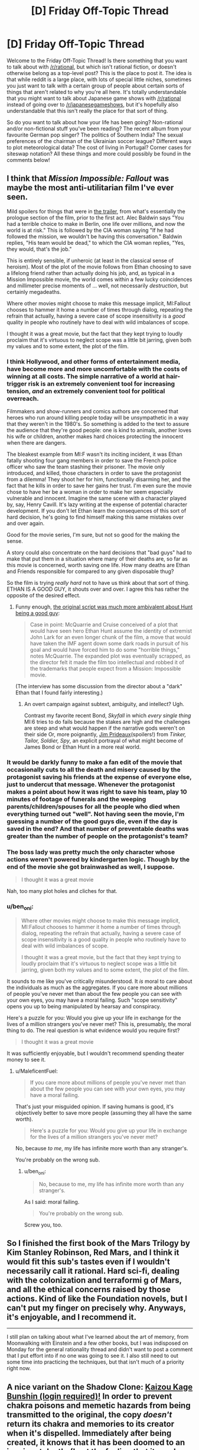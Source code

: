 #+TITLE: [D] Friday Off-Topic Thread

* [D] Friday Off-Topic Thread
:PROPERTIES:
:Author: AutoModerator
:Score: 16
:DateUnix: 1533308848.0
:DateShort: 2018-Aug-03
:END:
Welcome to the Friday Off-Topic Thread! Is there something that you want to talk about with [[/r/rational]], but which isn't rational fiction, or doesn't otherwise belong as a top-level post? This is the place to post it. The idea is that while reddit is a large place, with lots of special little niches, sometimes you just want to talk with a certain group of people about certain sorts of things that aren't related to why you're all here. It's totally understandable that you might want to talk about Japanese game shows with [[/r/rational]] instead of going over to [[/r/japanesegameshows]], but it's hopefully also understandable that this isn't really the place for that sort of thing.

So do you want to talk about how your life has been going? Non-rational and/or non-fictional stuff you've been reading? The recent album from your favourite German pop singer? The politics of Southern India? The sexual preferences of the chairman of the Ukrainian soccer league? Different ways to plot meteorological data? The cost of living in Portugal? Corner cases for siteswap notation? All these things and more could possibly be found in the comments below!


** I think that /Mission Impossible: Fallout/ was maybe the most anti-utilitarian film I've ever seen.

Mild spoilers for things that were in [[https://www.youtube.com/watch?v=wb49-oV0F78][the trailer]], from what's essentially the prologue section of the film, prior to the first act. Alec Baldwin says "You had a terrible choice to make in Berlin, one life over millions, and now the world is at risk." This is followed by the CIA woman saying "If he had followed the mission, we wouldn't be having this conversation." Baldwin replies, "His team would be dead," to which the CIA woman replies, "Yes, they would, that's the job."

This is entirely sensible, if unheroic (at least in the classical sense of heroism). Most of the plot of the movie follows from Ethan choosing to save a lifelong friend rather than actually doing his job, and, as typical in a Mission Impossible movie, the world comes within a few lucky coincidences and millimeter precise moments of ... well, not necessarily /destruction/, but certainly megadeaths.

Where other movies might choose to make this message implicit, MI:Fallout chooses to hammer it home a number of times through dialog, repeating the refrain that actually, having a severe case of scope insensitivity is a /good/ quality in people who routinely have to deal with wild imbalances of scope.

I thought it was a great movie, but the fact that they kept trying to loudly proclaim that it's virtuous to neglect scope was a little bit jarring, given both my values and to some extent, the plot of the film.
:PROPERTIES:
:Author: alexanderwales
:Score: 20
:DateUnix: 1533322709.0
:DateShort: 2018-Aug-03
:END:

*** I think Hollywood, and other forms of entertainment media, have become more and more uncomfortable with the costs of winning at all costs. The simple narrative of a world at hair-trigger risk is an extremely convenient tool for increasing tension, /and/ an extremely convenient tool for political overreach.

Filmmakers and show-runners and comics authors are concerned that heroes who run around killing people today will be unsympathetic in a way that they weren't in the 1980's. So something is added to the text to assure the audience that they're good people: one is kind to animals, another loves his wife or children, another makes hard choices protecting the innocent when there are dangers.

The bleakest example from MI:F wasn't its inciting incident, it was Ethan fatally shooting four gang members in order to save the French police officer who saw the team stashing their prisoner. The movie only introduced, and killed, those characters in order to save the protagonist from a dilemma! They shoot her for him, functionally disarming her, and the fact that he kills in order to save her gains her trust. I'm even sure the movie chose to have her be a woman in order to make her seem especially vulnerable and innocent. Imagine the same scene with a character played by, say, Henry Cavill. It's lazy writing at the expense of potential character development. If you don't let Ethan learn the consequences of this sort of hard decision, he's going to find himself making this same mistakes over and over again.

Good for the movie series, I'm sure, but not so good for the making the sense.

A story could also concentrate on the hard decisions that "bad guys" had to make that put them in a situation where many of their deaths are, so far as this movie is concerned, worth saving one life. How many deaths are Ethan and Friends responsible for compared to any given disposable thug?

So the film is trying /really hard/ not to have us think about that sort of thing. ETHAN IS A GOOD GUY, it shouts over and over. I agree this has rather the opposite of the desired effect.
:PROPERTIES:
:Author: Sparkwitch
:Score: 8
:DateUnix: 1533343667.0
:DateShort: 2018-Aug-04
:END:

**** Funny enough, [[https://www.hollywoodreporter.com/heat-vision/mission-impossible-tom-cruise-pushed-a-dark-plot-was-cut-1130744][the original script was much more ambivalent about Hunt being a good guy]]:

#+begin_quote
  Case in point: McQuarrie and Cruise conceived of a plot that would have seen hero Ethan Hunt assume the identity of extremist John Lark for an even longer chunk of the film, a move that would have taken the IMF agent down some dark roads in pursuit of his goal and would have forced him to do some "horrible things," notes McQuarrie. The expanded plot was eventually scrapped, as the director felt it made the film too intellectual and robbed it of the trademarks that people expect from a Mission: Impossible movie.
#+end_quote

(The interview has some discussion from the director about a "dark" Ethan that I found fairly interesting.)
:PROPERTIES:
:Author: alexanderwales
:Score: 7
:DateUnix: 1533344755.0
:DateShort: 2018-Aug-04
:END:

***** An overt campaign against subtext, ambiguity, and intellect? Ugh.

Contrast my favorite recent Bond, /Skyfall/ in which /every single thing/ MI:6 tries to do fails because the stakes are high and the challenges are steep and what would happen if the narrative gods weren't on their side Or, more poignantly, [[https://en.wikipedia.org/wiki/Jim_Prideaux][Jim Prideaux]](spoilers!) from /Tinker, Tailor, Soldier, Spy/, an explicit portrayal of what might become of James Bond or Ethan Hunt in a more real world.
:PROPERTIES:
:Author: Sparkwitch
:Score: 3
:DateUnix: 1533346212.0
:DateShort: 2018-Aug-04
:END:


*** It would be darkly funny to make a fan edit of the movie that occasionally cuts to all the death and misery caused by the protagonist saving his friends at the expense of everyone else, just to undercut that message. Whenever the protagonist makes a point about how it was right to save his team, play 10 minutes of footage of funerals and the weeping parents/children/spouses for all the people who died when everything turned out "well". Not having seen the movie, I'm guessing a number of the good guys die, even if the day is saved in the end? And that number of preventable deaths was greater than the number of people on the protagonist's team?
:PROPERTIES:
:Author: sicutumbo
:Score: 5
:DateUnix: 1533325575.0
:DateShort: 2018-Aug-04
:END:


*** The boss lady was pretty much the only character whose actions weren't powered by kindergarten logic. Though by the end of the movie she got brainwashed as well, I suppose.

#+begin_quote
  I thought it was a great movie
#+end_quote

Nah, too many plot holes and cliches for that.
:PROPERTIES:
:Author: OutOfNiceUsernames
:Score: 3
:DateUnix: 1533436016.0
:DateShort: 2018-Aug-05
:END:


*** u/ben_oni:
#+begin_quote
  Where other movies might choose to make this message implicit, MI:Fallout chooses to hammer it home a number of times through dialog, repeating the refrain that actually, having a severe case of scope insensitivity is a good quality in people who routinely have to deal with wild imbalances of scope.

  I thought it was a great movie, but the fact that they kept trying to loudly proclaim that it's virtuous to neglect scope was a little bit jarring, given both my values and to some extent, the plot of the film.
#+end_quote

It sounds to me like you've critically misunderstood. It /is/ moral to care about the individuals as much as the aggregates. If you care more about millions of people you've never met than about the few people you can see with your own eyes, you may have a moral failing. Such "scope sensitivity" opens you up to being manipulated by hearsay and conspiracy.

Here's a puzzle for you: Would you give up your life in exchange for the lives of a million strangers you've never met? This is, presumably, the moral thing to do. The real question is what evidence would you require first?

#+begin_quote
  I thought it was a great movie
#+end_quote

It was sufficiently enjoyable, but I wouldn't recommend spending theater money to see it.
:PROPERTIES:
:Author: ben_oni
:Score: 2
:DateUnix: 1533753875.0
:DateShort: 2018-Aug-08
:END:

**** u/MaleficentFuel:
#+begin_quote
  If you care more about millions of people you've never met than about the few people you can see with your own eyes, you may have a moral failing.
#+end_quote

That's just your misguided opinion. If saving humans is good, it's objectively better to save more people (assuming they all have the same worth).

#+begin_quote
  Here's a puzzle for you: Would you give up your life in exchange for the lives of a million strangers you've never met?
#+end_quote

No, because /to me/, my life has infinite more worth than any stranger's.

You're probably on the wrong sub.
:PROPERTIES:
:Author: MaleficentFuel
:Score: 1
:DateUnix: 1533843647.0
:DateShort: 2018-Aug-10
:END:

***** u/ben_oni:
#+begin_quote
  No, because to me, my life has infinite more worth than any stranger's.
#+end_quote

As I said: moral failing.

#+begin_quote
  You're probably on the wrong sub.
#+end_quote

Screw you, too.
:PROPERTIES:
:Author: ben_oni
:Score: 2
:DateUnix: 1534139813.0
:DateShort: 2018-Aug-13
:END:


** So I finished the first book of the Mars Trilogy by Kim Stanley Robinson, Red Mars, and I think it would fit this sub's tastes even if I wouldn't necessarily call it rational. Hard sci-fi, dealing with the colonization and terraformi g of Mars, and all the ethical concerns raised by those actions. Kind of like the Foundation novels, but I can't put my finger on precisely why. Anyways, it's enjoyable, and I recommend it.

--------------

I still plan on talking about what I've learned about the art of memory, from Moonwalking with Einstein and a few other books, but I was indisposed on Monday for the general rationality thread and didn't want to post a comment that I put effort into if no one was going to see it. I also still need to out some time into practicing the techniques, but that isn't much of a priority right now.
:PROPERTIES:
:Author: sicutumbo
:Score: 10
:DateUnix: 1533315382.0
:DateShort: 2018-Aug-03
:END:


** A nice variant on the Shadow Clone: [[https://forum.questionablequesting.com/posts/720578][Kaizou Kage Bunshin (login required)!]] In order to prevent chakra poisons and memetic hazards from being transmitted to the original, the copy /doesn't/ return its chakra and memories to its creator when it's dispelled. Immediately after being created, it knows that it has been doomed to an imminent death. (I get the feeling that it needs a more specific name, though, since =kaizou= apparently ([[https://en.wikipedia.org/wiki/Kaizo_Mario_World][1]] [[https://translate.google.com/#ja/en/%E6%94%B9%E9%80%A0][2]]) means merely =modified=. [[/u/subrosian_smithy][u/subrosian_smithy]])

Fanfiction idea: A ninja who knows a technique that absorbs chakra from other people learns this technique and uses it---or, alternatively, a clone that was created with this technique by a poorly-disciplined ninja and then went rogue stumbles across a chakra-absorption technique. Now, roaming the Elemental Nations is a clan of chakra-vampire clones who must steal chakra from others to avoid dying. The story ends when they learn Sage Mode and become able to absorb chakra from plants and mundane animals rather than having to go after humans and summon animals---or when they've multiplied to such an extent that all human life has been extinguished and the summon animals have retreated to their homes (which are either across the ocean from the Elemental Nations or on a separate plane of existence from Earth, depending on the author).

Optional twist: The original is dead, and only his clones are still around. Maybe clones even are /immortal/ as long as they have enough chakra to continually Henge their malleable pseudo-bodies into younger forms---or, maybe, without specific souls to "remind" them of their proper forms, they gradually lose definition and deform into monstrosities, Glory Girl-style, if they attempt to prolong their lifespans.

See also the traditionally-published book [[https://www.goodreads.com/book/show/40600413][/Kiln People/]]. The book revolves around disposable clones, of varying lifespans and qualities, whose memories are uploaded back to their originals only if the clones return to base before running out of the [[https://en.wikipedia.org/wiki/%C3%89lan_vital]["élan vital"]] that was used to create them. IIRC (I haven't read this book in /many/ years---though [[https://www.goodreads.com/deals/about][Goodreads Deals]] recently facilitated my snagging a copy for $2, so I'll get around to reading it again soon enough) the ultimate villain of the story is a clone whose original discovered the secret of infusing élan vital into /existing/ clones (which normally isn't possible) in order to make those clones immortal. The clone, being high-quality enough to impersonate his original (most clones are cheap and unconvincing), killed the original and made himself immortal.

--------------

It's interesting to note how different authors treat [[http://naruto.wikia.com/wiki/Shadow_Clone_Technique][the Shadow Clone Technique]] differently. The default assumption is that, when a Shadow Clone is dispelled, its memories (along with some of any leftover chakra---or not, because the connection is purely soul-based, not chakra-based*) are transmitted back to its creator. Some authors, however, allow those memories to be transmitted, not only to the original, but also to /all/ the original's /other/ Shadow Clones! This alternative interpretation allows for such overpowered tactics as quickly creating and dispelling a Shadow Clone in order to transmit newly-learned information to your entire network in the blink of an eye, and thereby gets rid of the "the right hand doesn't know what the left hand is doing" situations that independently-operating Shadow Clones otherwise inevitably must confront if left to their own devices for long periods. On the other hand, however, some authors decree that any genjutsu that affects a Shadow Clone can /propagate/ (with some extra effort on the part of the genjutsu user---or not, because of self-amplifying soul-resonance effects---and only after the directly-affected clone has been dispelled---or not, because the genjutsu user can sense the thread of the clone connection and follow it back to its source in the course of casting the technique) to the creator---or, under the alternative interpretation that I just described, to the creator /and/ to his other Shadow Clones, which largely offsets the overpoweredness of that version of the technique (because, the more clones you have out, the more likely it is that an enemy will catch /one/ of those clones in a sleep genjutsu and render you and your one-man army totally defenseless in a single stroke).

I haven't read much /Naruto/ fanfiction in a while,** so the only relevant story that I can add to this pile of (You) bait (other than the one that I already linked) is [[https://www.fanfiction.net/s/5207262][/Indomitable/]].

*If chakra /is/ transmitted, however, enemies may be able to [[https://en.wikipedia.org/wiki/Triangulation_(surveying)][triangulate]] the original's position by dispelling several of his clones and using sensory techniques to watch where the clones' chakra goes.

**/Inter alia/, I was reading [[https://en.wikipedia.org/wiki/The_d%27Artagnan_Romances][the d'Artagnan Romances]]. My fifth reading of [[http://www.gutenberg.org/ebooks/1257][/The Three Musketeers/]] was as good as I remembered, and my second reading of [[http://www.gutenberg.org/ebooks/1259][/Twenty Years After/]] was significantly /better/ than I remembered---but I had to throw in the towel approximately 40 % of the way into my second reading of /The Vicomte de Bragelonne/ (halfway through [[http://www.gutenberg.org/ebooks/2681][Volume 2 of 4]]) because it was just /too/ boring and I wasn't willing to skip as much as I did on my first reading. /Ventre-saint-gris!/ Maybe I'll finally get around to experiencing [[https://www.fanfiction.net/s/5193644][/Time Braid/]] for the seventh time after reading [[https://www.goodreads.com/book/show/35066358][/The First Fifteen Lives of Harry August/]] (thanks, Goodreads Deals!)... but what about [[http://www.gutenberg.org/ebooks/135][/Les Misérables/]]? [[https://www.gwern.net/Culture-is-not-about-Esthetics#lets-ban-new-books][There are /so/ many options!]]
:PROPERTIES:
:Author: ToaKraka
:Score: 8
:DateUnix: 1533311489.0
:DateShort: 2018-Aug-03
:END:

*** u/Subrosian_Smithy:
#+begin_quote
  A nice variant on the Shadow Clone: Kaizou Kage Bunshin (login required)! In order to prevent chakra poisons and memetic hazards from being transmitted to the original, the copy doesn't return its chakra and memories to its creator when it's dispelled. Immediately after being created, it knows that it has been doomed to an imminent death. (I get the feeling that it needs a more specific name, though, since kaizou apparently (1 2) means merely modified. [[/u/subrosian_smithy][u/subrosian_smithy]])
#+end_quote

[[https://78.media.tumblr.com/4e48e1dd1870e9d394ca9079ab2e657e/tumblr_pclndmoCMm1qg0t5co1_1280.jpg][asdfgjsdkhj I wrote that derivative fanfic ages ago]]

If I was writing that today, yeah, I would go out of my way to give it a more specific name -- either getting input from a friend who knows Japanese, or (much more likely) just giving all technique names and such in English. I would also publish it elsewhere, where logins aren't required (and deleting posted fanfiction is actually possible without contacting moderators for support, lol). I anticipated getting much farther in that story than I actually did, but that's what writing is like.

#+begin_quote
  Maybe I'll finally get around to experiencing Time Braid for the seventh time after reading The First Fifteen Lives of Harry August (thanks, Goodreads Deals!)... but what about Les Misérables? There are so many options!
#+end_quote

Les Mis is pretty damn good, IMHO. It's a pain to find a good translation, though -- there's French wordplay flying left and right like Victor Hugo was competing with Aaron Smith-Teller.
:PROPERTIES:
:Author: Subrosian_Smithy
:Score: 2
:DateUnix: 1533316770.0
:DateShort: 2018-Aug-03
:END:

**** u/ToaKraka:
#+begin_quote
  I would also publish it elsewhere, where[...] deleting posted fanfiction is actually possible without contacting moderators for support[...].
#+end_quote

I am very glad to be able to say that [[https://i.imgur.com/sCZAlZ8.png][I've already downloaded a copy of this story]]. The Internet never forgets.
:PROPERTIES:
:Author: ToaKraka
:Score: 5
:DateUnix: 1533330120.0
:DateShort: 2018-Aug-04
:END:

***** You /monster!/
:PROPERTIES:
:Author: Subrosian_Smithy
:Score: 4
:DateUnix: 1533337763.0
:DateShort: 2018-Aug-04
:END:


*** Shadow clone-centric Naruto fanfics are usually very fun to read. If you know any stories like this, can you please link them?

#+begin_quote
  /The First Fifteen Lives of Harry August/
#+end_quote

Have you read [[https://www.goodreads.com/book/show/341735.Replay][/Replay?/]] To me, at least, the Harry August story felt rather bland compared to it. So maybe you'll like it too.
:PROPERTIES:
:Author: OutOfNiceUsernames
:Score: 1
:DateUnix: 1533436858.0
:DateShort: 2018-Aug-05
:END:

**** u/ToaKraka:
#+begin_quote
  Shadow clone-centric Naruto fanfics are usually very fun to read. If you know any stories like this, can you please link them?
#+end_quote

I can't say that I can think of /any/ Shadow Clone-/centric/ stories, beyond a few one-shots ([[https://www.fanfiction.net/s/4778238][/Coping Mechanisms/]], [[https://www.fanfiction.net/s/3118898][/Death of a Kage Bunshin/]], [[https://www.fanfiction.net/s/3882295][/Narcissus/]]).

#+begin_quote
  Have you read /Replay/?
#+end_quote

No, but it's been on my To-Read list on Goodreads for several years.
:PROPERTIES:
:Author: ToaKraka
:Score: 2
:DateUnix: 1533437592.0
:DateShort: 2018-Aug-05
:END:


** I finally binged through Attack on Titan season 2 the other day, in preparation for the third season. I'm really glad I did: it's a little more rough around the edges than season one was, but makes up for it in sheer audacity and fun factor. I wouldn't call Attack on Titan as a whole "rational" - the main character is dumb as a sack of potatoes - but I do love how the Isayama writes his mysteries. Everything was written with the intention of having an answer, rather than the answers being filled in after the fact.

--------------

I've gotten better at exercising discretion over what I read. It bugs me how many hundred-thousand-word stories I drop instantly because the author did something unforgivably stupid. Like, there are scenarios where I'll stick it out - generally when there's something else interesting going on - but for the most part a lot of authors have a hard time holding my attention. In Naruto fanfiction it's usually poor characterization or overuse of cliches (Sasuke bashing, "dobe", Kakashi is an irresponsible teacher, any number of fandom specific plots, /unnecessary or indiscriminate japanese/). In Harry Potter fanfiction "independent" or "backbone" is usually the trigger phrase. Keep in mind I'm not even counting the hundreds of fics I skip based on title and summary alone. The problem isn't that the people writing these things are necessarily bad authors. In fact, in many cases, they might actually be pretty decent, or at least technically competent. It's that they weren't able to spare the additional two motes of brain power required to eliminate the most obvious flaws in their work. Half the reason I like rational fiction is because no author who executes rational fiction correctly could possibly be inattentive enough to make something that hideous. (in theory)

(Bashing is another one - if a character is so inexplicably evil that the protagonist wonders out loud how they could have come to be that way, I drop it. I once received a great piece of advice about writing from a teacher of mine, that went something like: "If your writing is so unrealistic that your characters feel the need to /voice aloud/ how unbelievable it is, you should be careful. Make sure your characters never have an opinion about your writing, let alone a correct one.")

--------------

I should save /something/ for the recommendation thread, but I haven't read/watched anything really rational in the last few days, so I might as well post them here. Everything here is not necessarily equal, but they all passed the test of not being awful enough for me to drop them. In order of when I read them, from latest to earliest:

- [[https://forums.spacebattles.com/threads/fate-reach-out-f-sn-smt-p4-crossover-story-thread.245101/][Fate/Reach Out]] is a pretty dumb crossover of Fate/Stay Night and Persona 4. Pretty much submersed in Fate fanon, but it's not poorly written and gets the point of Persona. I really liked the dynamic between Shirou's typical martyrdom complex and Persona's whole "power of friendship" thing coming into conflict, and that was really the only thing I wanted from this crossover.

- [[https://forums.spacebattles.com/threads/man-off-the-moon-fate-extra-x-mass-effect.641011/][Man off the Moon]] is similar, except with Fate/Extra and Mass Effect. It's /alright/. Kind of boring prose-wise, and it doesn't get much of anywhere fast, but the author has a ridiculous update rate, and anything in these two fandoms that isn't shipper garbage is something to be cherished.

- Went through the first two seasons of Overlord the other day, and I wasn't expecting to like it as much as I did from the outset. I think that the main character's "emotional control" thing does wonders to stop the story from becoming yet another "trapped in another world to seduce girls" thing. The focus on the extended cast rather than the Overlord himself makes the story seem much more tense, something I'm really glad for.

- [[https://forums.spacebattles.com/threads/danmachi-percy-jackson-prytaneum.352191/][Prytaneum]], a crossover between Danmachi and Percy Jackson by Ryuugi. When it's not rehashing Danmachi canon, I'm really impressed by its dedication to worldbuilding, and by this weird ontological mystery caused purely by Percy's presence. Has the typical Ryuugi flaw of dropping the main story for a long drawn out series of mostly inconsequential fights for a while, which makes this a softer recommendation. It's not quite as hilariously drawn out as /The Games We Play/, which got fucking inane towards the middle.

I can't remember very much before that, last month. If anyone knows any medium long-fics that are either complete or still updating, along these same lines of quality, I'd love to hear your recommendations as well. This is strictly talking about non-rational fiction - you can trust that I have my eyes glued to the subreddit. Crossovers are fun, but only if they pay out in the end.
:PROPERTIES:
:Author: Tandemmirror
:Score: 5
:DateUnix: 1533316272.0
:DateShort: 2018-Aug-03
:END:

*** u/sicutumbo:
#+begin_quote
  /unnecessary or indiscriminate japanese/
#+end_quote

Oh that bugs me a lot as well. I've mostly stopped reading new fanfiction, because I feared that my tastes were regressing, but when I was into Naruto fiction the random Japanese was just so jarring. So many of the terms they use Japanese for have perfectly good English translations. I do not need nor want to remember the Japanese names for all the elemental nations, nor the named attacks. It's not like I'm missing some cultural phrase or something by only knowing the English names; it's just confusing. It comes off as the author being an anime snob who gets really heated about subs vs. dubs debates.
:PROPERTIES:
:Author: sicutumbo
:Score: 8
:DateUnix: 1533317101.0
:DateShort: 2018-Aug-03
:END:

**** It's not necessarily the villages or titles that I really care about, it's the inconsistency. If you are going to use "sandaime hokage" do not suddenly switch to "third hokage" whenever the hell it suits you, for instance. And with technique names, it's fine so long as the actual description of the technique is accompanied by the name, and it's consistent. It'd be weird if a story about ninjas /didn't/ have a lot of Japanese loan words. The problem is when those words don't really mean anything in Japanese either, or are irrelevant. I don't need to hear "konohagakure no sato" when you're just going to switch to Konoha in a few phrases anyway. I don't need to hear honorifics if you're going to be inconsistent about them, or you are unaware of the distinction between given and family names. Or if the author isn't educated enough to know what the Japanese they're throwing in means. I can't tell you how many stories I've dropped because they say something like "the village of the village hidden in the leaves" or something else that stupid.
:PROPERTIES:
:Author: Tandemmirror
:Score: 9
:DateUnix: 1533317778.0
:DateShort: 2018-Aug-03
:END:


** So could the [[https://en.wikipedia.org/wiki/Beauty_and_the_Beast_(2017_film)][2017 Beauty and the Beast remake]] be considered (bad?) "rational fanfiction"? I saw [[https://www.youtube.com/watch?v=vpUx9DnQUkA][this video]] a few days ago and felt that a lot of what its author didn't like about the remake would also hold true for many of the fanfics posted on this sub (e.g. fixing plot holes and inconsistencies at the expense of the original characterization). I also didn't quite agree with a fair bit of what she'd said (e.g. the Beast letting Belle go doesn't condemn the house to death, because keeping her an unwilling prisoner isn't likely to earn her love enough to satisfy the conditions of the curse). But overall have generally found her videos entertaining and thought-provoking.

I also think some of the things the remake "fixed" that she criticizes /were/ improvements to the 1991 Disney film (from what I recall of it, having not seen it in ages), e.g. if Prince Adam's primary failing at 11 was not letting a scary stranger into his house, then a decade-long curse ending in his death seems unjustified, especially since in actuality the powerful enchantress would have been /totally/ unharmed by a bit of foul weather and was totally willing to screw the Prince over with moral entrapment -- talk about stranger danger!). I think that casts the entire plot in a rather different light, and seems less nitpicky than a lot of her criticisms of the remake, as well as less answerable by the MST3K mantra (“If you're wondering how he eats and breathes and other science facts, then repeat to yourself ‘It's just a show, I should really just relax.'”). But I can still imagine stuff like that not bothering others as much.

(edit: to clarify, I did agree with many of her points)
:PROPERTIES:
:Author: phylogenik
:Score: 7
:DateUnix: 1533324480.0
:DateShort: 2018-Aug-03
:END:

*** (I love Lindsay Ellis.)

I think a lot of what she talks about in that video applies more generally to [[https://tvtropes.org/pmwiki/pmwiki.php/Main/FixFic]["fix fics"]], of which rational fanfic is commonly a subset. But in the specific example of Beauty and the Beast, a lot of the fixes that they made didn't actually need to be made, and in fact, make the work /less/ like rational fiction. In particular, Belle creating a washing machine that she's mocked for and Belle being chastised for reading when that's mostly ahistoric, the villagers being paid to sing Gaston's praises, Belle's mother having a tragic backstory that her father never explains to her ... a lot of them make the work make /less/ sense, not more, and they're not justifications for what happens in the original plot, they're things added on to answer criticisms of the original.

That said, yes, a lot of "bad" rational fanfic does those things too, and even some of the "good" rational fanfic will -- how to put this -- not necessarily fix things at the expense of the original characterization, but /explore/ things at the expense of that characterization, especially in terms of pointing out ethical or moral problems, knock-on effects of character decisions, etc. I might feel that the Beauty and the Beast remake was a better movie if I thought that it was attempting a deconstruction of the original, but I really don't think that the remake was doing that, it was just trying to put its own spin on things. (My read on Lindsay Ellis is that she wouldn't have a problem with a deconstructionist take on something, but I might be wrong.)
:PROPERTIES:
:Author: alexanderwales
:Score: 12
:DateUnix: 1533325476.0
:DateShort: 2018-Aug-04
:END:

**** My perception of "fix fics" was that they typically involved the protagonist (often a self-insert armed with foreknowledge of canon) going around averting and resolving conflicts that developed originally, but it looks like the tvtropes definition is a bit broader than that! TIL! I agree that your (/her) listed changes were unnecessary, and wonder how many of them were a casualty of the script being rewritten? I hear a lot of those sorts of loose ends result from having multiple cooks in the kitchen, so that the final product is a misshapen patchwork of competing visions. Otherwise I think I was able to just treat them as fluff/flavor text, or else think they served at least a /little/ bit to add depth to the characters -- overall I found the movie enjoyable, but maybe only by virtue of going into it with sufficiently low expectations.

I recall Ellis being ok with perspective-flip/subversive/revisionist retellings (I think maleficent was even mentioned in the video on Beauty and the Beast) which seem related to deconstuctive works, so I don't think she'd hate them a priori.
:PROPERTIES:
:Author: phylogenik
:Score: 1
:DateUnix: 1533327399.0
:DateShort: 2018-Aug-04
:END:


*** The first link in your post is hiding a lot of your comment's text!
:PROPERTIES:
:Author: rochea
:Score: 1
:DateUnix: 1533366380.0
:DateShort: 2018-Aug-04
:END:


** Hey, I'm in the mood for some depressing cynical story (don't ask). Anyone know something good, or should I just re-read /The Moon's Apprentice/?
:PROPERTIES:
:Author: CouteauBleu
:Score: 3
:DateUnix: 1533419093.0
:DateShort: 2018-Aug-05
:END:

*** [[http://www.lightspeedmagazine.com/fiction/the-giving-plague/]]
:PROPERTIES:
:Author: SvalbardCaretaker
:Score: 2
:DateUnix: 1533464571.0
:DateShort: 2018-Aug-05
:END:


** Have any of you seen or read Genocidal Organ by Project Itoh? I'm curious about what this community thinks of it. I thought it had some interesting ideas about linguistics and the Sapir Whorf theory.
:PROPERTIES:
:Author: babalook
:Score: 2
:DateUnix: 1533333539.0
:DateShort: 2018-Aug-04
:END:


** I feel like most Uplift fiction is inherently colonialist in attitude. The notion of one group of people going in and turning another group of people into 'smarter' people is essentially identical to the rationale used to justify colonialism in Africa. It is, in many ways, a textbook case of the white man's burden. When you strictly limit the definition of Uplift to just the introduction of new technological methods, I suppose that is something more generally acceptable. In general, however, most Uplift stories include much more than just new technological methods. They usually introduce new societal modes of being, or a new governance, or things of this nature. In my opinion, these types of stories are inherently flawed. Perhaps I am making too broad statements, but I cannot help but feel tones of colonialism resounding throughout these works.
:PROPERTIES:
:Author: Sampatrick15
:Score: 1
:DateUnix: 1533427107.0
:DateShort: 2018-Aug-05
:END:

*** u/alexanderwales:
#+begin_quote
  I feel like most Uplift fiction is inherently colonialist in attitude.
#+end_quote

I mostly agree.

#+begin_quote
  In my opinion, these types of stories are inherently flawed.
#+end_quote

Whoa, back up a bit. The /concept/ doesn't constitute an inherent flaw in a story, because the concept itself, as reminiscent of colonialism as it might be, says nothing about how that concept is used in the story.

For example, if the uplifting character or civilization is cast a villain, then doesn't that inherently comment on colonialism in a way that comports with your personal politics? Dr. Moreau isn't portrayed as a good guy, he's portrayed as a villain whose experiments are vile. If the seminal work of uplift fiction is anti-colonial in nature, how can you say that the concept of uplift makes for a flawed story on the basis of its similarity to colonialism? (Not to say that Wells wasn't shockingly racist by today's standards, nor that his anti-colonialist bent was informed by the same social mores that a modern anti-colonialism is.)

Similarly, many books about uplift feature the uplifted characters as second class citizens grappling to form a culture and society of their own. Do you think that's /not/ a comment on modern post-colonial issues of race and identity?

If /you/ can see that there are moral problems with uplift, then authors can too, and a lot of them choose to write about the concept of uplift simply so that they can address those very concerns.

Evaluation of the message of a work which features uplift must be done on a case-by-case basis.
:PROPERTIES:
:Author: alexanderwales
:Score: 12
:DateUnix: 1533431027.0
:DateShort: 2018-Aug-05
:END:

**** I think there's a difference between an uplift story and a story criticizing uplift. You could call NGE a Mecha anime, but that's not really accurate. It's a psychological thriller that criticizes Mecha anime. Similarly, a story that critiques a subgenre is by nature not actually a member of that subgenre; if it were, then it could not be a critique. I find it odd for you to bring up Dr. Moreau. Although I will admit that Dr. Moreau is in many ways a symbol of the flaws that Wells saw in educating non-White people (and holy fuck is he racist about it), the story itself isn't particularly anti-colonial. The conclusion is that beasts should be domesticated, not educated. That is certainly a colonial sentiment, even if it is not the same type of colonialism expressed in some other uplift stories. I suppose I can clarify my position; I think that all stories featuring uplift that are not criticizing uplift are inherently colonialist. I think that's a more accurate statement than the more blankety statement that I made before.
:PROPERTIES:
:Author: Sampatrick15
:Score: 1
:DateUnix: 1533434956.0
:DateShort: 2018-Aug-05
:END:


*** The themes of modern Uplift fiction feel to me like more of a struggle within progressive philosophy rather than the older kinds which were, as you say, pretty colonialist.

I mean, if you could snap your fingers and make everyone around the world suddenly accepting of other people's sexuality, would you? Maybe you'd say no to that, but I would in a heartbeat. Maybe that makes me a colonialist, or just someone arrogant for assuming that his morals or preferred social norms are better than others people's, but I think after a certain point the desire to reduce suffering and the desire to not interfere with other cultures is going to naturally come into conflict.

It's okay to draw lines in the sand or put up Chesterton fences, but they're going to be different for everyone. If one fantasy country manages to invent anti-aging magic or technology and offers it to another (freely or for a reasonable charge) maybe that would be okay to you, whereas secretly spreading it to the other country would not be okay... but then you have to consider the why. What if there are people in that country who want it, despite the majority of their country not wanting it? It's well and good to say "open borders and let them come," but what if that's just not possible? Most people don't have the money or means to just up and leave their country, even assuming their government or fellow citizens would let them. Yet it would undeniably change their society if some of them started to secretly accept the anti-aging tech and others didn't. There are arguments to be made about making sure the secondary effects of such sweeping societal changes are thought out and protected against, but if you'd call the desire to make those changes at all "bad," then I think there might just be a conflict or confusion of values.
:PROPERTIES:
:Author: DaystarEld
:Score: 4
:DateUnix: 1533538145.0
:DateShort: 2018-Aug-06
:END:

**** u/xartab:
#+begin_quote
  if you could snap your fingers and make everyone around the world suddenly accepting of other people's sexuality, would you?
#+end_quote

Personally, I'm against brainwashing more than I'm against homophobia, especially seeing as we already know of ways to fight homophobia that don't involve brainwashing.
:PROPERTIES:
:Author: xartab
:Score: 2
:DateUnix: 1533746684.0
:DateShort: 2018-Aug-08
:END:

***** On a timescale of hundreds of years, sure. Meanwhile millions of people around the world suffer. From my perspective, being against brainwashing to this degree feels deontological, and I understand why it's a valuable deontology to have, but would argue that it's ultimately a misfire of moral compunction.

Scope insensitivity may also be a thing here. If one of your best friends came out as gay and became subject of abuse from their family, you might be more willing to snap if the snap would only affect the family and the abuse was happening right in front of you.
:PROPERTIES:
:Author: DaystarEld
:Score: 2
:DateUnix: 1533747273.0
:DateShort: 2018-Aug-08
:END:

****** u/xartab:
#+begin_quote
  From my perspective, being against brainwashing to this degree feels deontological, and I understand why it's a valuable deontology to have, but would argue that it's ultimately a misfire of moral compunction.
#+end_quote

Ok, I'm trying to write a response and the more I write the more stuff comes up. So let's see.

*As a premise, my moral framework is Value Utilitarianism.

Do you think that if you went to all the homophobes in the world, and you told them that you were going to mess with their mind on a fundamental level, and they had absolutely no way of stopping you, you would cause less suffering than they cause by homophobia? It's possible, and if the answer is yes, then you've got an argument in favour of the /Snap/ scenario.

We should also consider that, seeing as a certain share of homophobes don't contribute all that much suffering to homosexuals (today), the odds that the above moral calculation ends in favour of the /Snap/ is even lower. Though I will grant it's arguable.

The fact is, on the face of it, changing the value function of a moral agent (brainwashing) is an a-moral action, because the new value function you get will agree that the new state of affairs is better, whatever you do. That's how value functions work.

But we generally consider brainwashing as immoral. Also, if we were to count that way, then killing someone - by surprise - who has no connection or living relatives and is not paying taxes or otherwise contributing to society, like homeless people, would also be an a-moral action, because at the end of it there's no mind to suffer. Seeing as we don't generally consider either acceptable, you can infer that we use the prior values as the ones to be taken into account in moral considerations. (As I write it occurs to me that forcefully changing someone's value function could be considered a harm with a magnitude equal to the distance from the former values to the newer ones. But then again, is there a way to equate world-state distances to scalar value differences? I don't know).

Now, we should also consider the consequences of that choice. It's no doubt that homosexuals will continue to suffer unduly for decades, possibly centuries, because of the hostility of homophobes. But how should we consider the harm caused by changing the value function? As instantaneous? As continuous from that point forward, every time the brainwashed make a choice they would have made differently if you hadn't messed with them? None of the two seems immediately obvious to me.

If we were to take the first one as true, then Snapping would end up being the least-suffering alternative. If the second one was true, then NonSnapping could be the least-suffering alternative. And it's also likely that you would have to Snap some people again in the future, who would become homophobes for various reasons.

#+begin_quote
  Scope insensitivity may also be a thing here.
#+end_quote

It could be for my position, and also for yours.

#+begin_quote
  If one of your best friends came out as gay and became subject of abuse from their family, you might be more willing to snap if the snap would only affect the family and the abuse was happening right in front of you.
#+end_quote

True, but this is a flawed argument. First of all, we're both against homophobia, so our preference has to be taken into account as to what we choose and whether we should choose that. Second of all, it's an appeal to emotion and proximity. I could also have one or multiple friends and family members who are homophobes, and I would want for them to not be brainwashed.

So at the end of the day, I wouldn't want to snap the Snap because I wouldn't know how much harm I'm causing, or if it's less than the harm I'm preventing, and because there are clearer and less ambiguous paths to fix homophobia.

Of course you could change my mind if you solved those uncertainties.
:PROPERTIES:
:Author: xartab
:Score: 1
:DateUnix: 1533751043.0
:DateShort: 2018-Aug-08
:END:

******* Wait, hang on. Why would this:

#+begin_quote
  Do you think that if you went to all the homophobes in the world, and you told them that you were going to mess with their mind on a fundamental level, and they had absolutely no way of stopping you, you would cause less suffering than they cause by homophobia?
#+end_quote

Be a consideration? Maybe you're rejecting the hypothetical and replacing it with a more reasonable approximation of how some kind of mind-altering tech deployment would go in terms of public awareness, but in the hypothetical as it is, there's no reason to tell anyone anything like this. Even if I presume that someone being aware that they're about to undergo a change in values automatically causes notable suffering (which itself needs to be established), I don't really see any reason to believe people not being aware of their impending shift in values toward being more accepting of other people's sexualities would cause suffering.
:PROPERTIES:
:Author: DaystarEld
:Score: 1
:DateUnix: 1533787882.0
:DateShort: 2018-Aug-09
:END:

******** There's no need to go to every last homophobe and do that if you decided to snap. As I said before, if you just snapped your fingers and all is done, you wouldn't */get/* how much you're violating the values of those of which you are violating the values. But if you did explain to each one what you're about to do, and the fact that you're about to do it by snapping your fingers, then by gauging their reactions you would get a sense of the amount of harm that you are doing them.

On the other hand, it's also possible that a small number of them would prefer to not be a homophobe anymore.
:PROPERTIES:
:Author: xartab
:Score: 1
:DateUnix: 1533809757.0
:DateShort: 2018-Aug-09
:END:

********* This sounds a bit like "you don't understand how potentially important being homophobic is to homophobes, so you don't know how much suffering you'll cause."

Let's replace "homophobia" with something like "non-sexual sadism" now. I would also snap my fingers and change everyone with such violent compulsions too, if we change the hypothetical to being able to alter things on a deeper level. Would you have the same objection? That I should privilege people's potential desire to cause harm as a consideration of harm caused to them by no longer desiring it?
:PROPERTIES:
:Author: DaystarEld
:Score: 1
:DateUnix: 1533831916.0
:DateShort: 2018-Aug-09
:END:

********** u/xartab:
#+begin_quote
  This sounds a bit like "you don't understand how potentially important being homophobic is to homophobes, so you don't know how much suffering you'll cause."
#+end_quote

Well yes. Not only that, but also the fact that you're modifying their core being without any warning or recourse. Just because homophobia is distasteful and immoral, it doesn't mean snapping it away wouldn't be a form of harm.

#+begin_quote
  Let's replace "homophobia" with something like "non-sexual sadism" now.
#+end_quote

Do you mean "acting sadists"? Because it could also be taken to include "people who would like to behave sadistically but are able to contain their urges". I'll take the first definition.

#+begin_quote
  Would you have the same objection? That I should privilege people's potential desire to cause harm as a consideration of harm caused to them by no longer desiring it?
#+end_quote

Yes/No. Not /privilege/, though that's a possibility (it could be that for humanity as a whole value-function integrity is of greater importance than avoiding violence and hostility), but I would still try to weigh which of the two outcomes causes greater harm.

Interestingly though, I think it's safe to say non-sexual sadists are way less than homophobes, and I also think that there's a chance a relevant slice of sadists would want to have their sadism removed. Obviously you would still need to think about it and draw your conclusions (and the problem about the temporality of the harm in changing a value function would still need an answer).

It's probably correct to eyeball that snapping for sadists would be a net improvement, so, despite taking my time to think about what to do, I would probably have less reservations about snapping acting sadists away.
:PROPERTIES:
:Author: xartab
:Score: 1
:DateUnix: 1533925692.0
:DateShort: 2018-Aug-10
:END:

*********** u/DaystarEld:
#+begin_quote
  Just because homophobia is distasteful and immoral, it doesn't mean snapping it away wouldn't be a form of harm.
#+end_quote

I think this is our crux. I don't take the transition of values in and of itself to be a form of harm, because values can and do arise without one's choice in the first place, and can change for the same reason. So the results are what matter, ultimately, when calculating if altering someone's values is moral.

If I have reason to believe raising my kids not to be homophobic is good, then I should have reason to believe other people's kids not to be homophobic is good, and then I should also believe that it would have been good if all kids going backward in time had not been raised homophobic, etc. If I can accomplish that with a finger snap instead of a time machine, it seems reasonable to do so.

Part of me wants to say that maybe the snap also makes them okay with their values changing, but I'm guessing you would actually think that worse?
:PROPERTIES:
:Author: DaystarEld
:Score: 1
:DateUnix: 1533932439.0
:DateShort: 2018-Aug-11
:END:

************ u/xartab:
#+begin_quote
  I don't take the transition of values in and of itself to be a form of harm, because values can and do arise without one's choice in the first place, and can change for the same reason.
#+end_quote

What about this: there's a distinct difference between values changing because of the world and values changing because of your magic. It's approximately the same difference as between having to sell you house because you're out of money and having someone threatening you at gunpoint into selling you house.

Importantly, new values that emerge organically (we're talking terminal values) have a relationship of interdependence with the previous values one holds, which isn't the case for the Snap. If in your life new information and experiences cause your brain chemistry to change and take on a new value, it would be in the context of yourself and what your internal state allows. I'll give you an example.

Let's say we have to homophobic women, Alice and Beth, both homophobic because of religious beliefs.

When Alice's teenage son comes out of the closet, she realises the error of her previous position and stops being homophobic. Beth instead, in that same situation, drives her son out of her house and stops acknowledging their relationship.

Now, I don't think both necessarily changed their terminal values. While Alice is at the beginning still a little distressed while witnessing expressions of homosexuality, in time she learns to accept homosexual love without compunctions and cherish her new worldview. Beth instead never stops holding her relationship with her son valuable. She will suffer for all her days for her lost son, even if the pain will eventually fade to something bearable.

Now, if you snap your fingers, you take away from her something she values more than her own son. Does that seem like not-harm?

#+begin_quote
  If I have reason to believe raising my kids not to be homophobic is good, then I should have reason to believe other people's kids not to be homophobic is good, and then I should also believe that it would have been good if all kids going backward in time had not been raised homophobic, etc. If I can accomplish that with a finger snap instead of a time machine, it seems reasonable to do so.
#+end_quote

Right, but kids have no values that you would be changing. Using a time machine to knock on a specific door at a specific minute would also cause that homeless person to not be born, but morally that's not equivalent to killing them.

#+begin_quote
  Part of me wants to say that maybe the snap also makes them okay with their values changing, but I'm guessing you would actually think that worse?
#+end_quote

I would say that their after-snap state has no bearing on the morality of the decision, because as I said before (and I'm guessing you found that argument sound?) we tend to base our morality on the prior state of the value function.

(EDIT: I have to correct myself. The post-snap state /can/ have a bearing, in that it could determine the amount of harm that you have dealt people.)

Ok, thought experiment. There's a person that has an heriloom that holds sentimental value. You snap them into hating that heirloom, though not the memory it's connected to. Then they destroy the heirloom. Is what you did moral?
:PROPERTIES:
:Author: xartab
:Score: 1
:DateUnix: 1533946783.0
:DateShort: 2018-Aug-11
:END:

************* u/DaystarEld:
#+begin_quote
  Now, if you snap your fingers, you take away from her something she values more than her own son. Does that seem like not-harm?
#+end_quote

It depends entirely on what those values are, in my view. There's no ur-value of "respecting values" that I think should be divorced from consequences of those values. If the value that's more important to her than her son is one that leads to better outcomes for others in the world, great. If it leads to pain and suffering for herself and others without adding anything positive, then that value is destructive and I don't think it's harmful, even to her, to remove it. Indeed, I'm still not sure where the actual harm comes in, other than potential horror or discomfort with the /concept/ of having your values changed without you knowing it.

#+begin_quote
  Right, but kids have no values that you would be changing. Using a time machine to knock on a specific door at a specific minute would also cause that homeless person to not be born, but morally that's not equivalent to killing them.
#+end_quote

This is confusing the method for the desired outcome. If I want to stop Hitler from starting WWII, I might /prefer/ to use a time machine to prevent him from being born, but if I can't do that I would still accept the ability to snap my fingers and change his values.

#+begin_quote
  I would say that their after-snap state has no bearing on the morality of the decision, because as I said before (and I'm guessing you found that argument sound?) we tend to base our morality on the prior state of the value function.
#+end_quote

No, I don't really think I agree with you that the transition from prior state of the value has as much bearing morally as the consequences of their values.

#+begin_quote
  Ok, thought experiment. There's a person that has an heriloom that holds sentimental value. You snap them into hating that heirloom, though not the memory it's connected to. Then they destroy the heirloom. Is what you did moral?
#+end_quote

No, because consequentially the heirloom was causing no harm, but it was providing some benefit to their life. You can't divorce the harm of homophobia from the concept of the value itself. The whole /reason/ I'm okay with snapping away homophobia or sadism is because they /cause harm,/ in an unarguable and observable way. It might be arguable that they provide some value too, like the sentimentality of an heirloom, but if so I've never encountered a compelling argument for how.
:PROPERTIES:
:Author: DaystarEld
:Score: 1
:DateUnix: 1534491010.0
:DateShort: 2018-Aug-17
:END:

************** u/xartab:
#+begin_quote
  It depends entirely on what those values are, in my view. There's no ur-value of "respecting values" that I think should be divorced from consequences of those values.
#+end_quote

It's not so much "respecting values" (which is morality), as "not changing value-functions" (which is "no brainwashing").

#+begin_quote
  If the value that's more important to her than her son is one that *leads to better outcomes for others in the world*, great.
#+end_quote

If instead of snapping the homophobes into acceptance you could snap the homosexuals into heterosexaulity, would you deem the outcome equally favourable? Not trying to be snarky, it's an honest question.

#+begin_quote
  This is confusing the method for the desired outcome. If I want to stop Hitler from starting WWII, I might /prefer/ to use a time machine to prevent him from being born, but if I can't do that I would still accept the ability to snap my fingers and change his values.
#+end_quote

I don't think it is, in fact I think that if you ask people how they would choose, between the time-travel option and the killing homeless people option, you wouldn't get an "it's the same". Also I don't think the Hitler analogy works all that well, because there is extremely little moral grey in stopping the holocaust. The "kill Hitler" hypothesis will practically always come on top, even if it comes with "but Hitler will suffer agonising torture for a million years".

#+begin_quote
  No, I don't really think I agree with you that the transition from prior state of the value has as much bearing morally as the consequences of their values.
#+end_quote

Wait a minute. I'll explain myself better. I'm not saying that if I had to choose between one single non-acting homophobe in San Francisco versus a kid about to be stoned to death in Iran I would hold my breath in indecisive panic. I'm not saying that preserving the value function and avoiding persecution and hostility have the same importance. What I'm saying is that the quantities and the measurements, in this particular circumstance, are enough to warrant forsaking the snap out of caution.

#+begin_quote
  No, because consequentially the heirloom was causing no harm, but it was providing some benefit to their life.
#+end_quote

We could add a caveat. You can make them hate their family heirloom and cherish an object reminiscent of a random insignificant moment in history at the same time. Do you think the overall morality of this snap is neutral?

#+begin_quote
  It might be arguable that they provide some value too, like the sentimentality of an heirloom, but if so I've never encountered a compelling argument for how.
#+end_quote

The problem is, you're thinking about the heirloom as an item instrumentally useful to satisfy a deeper value, in this case the sentimentality associated with the object. I'm trying to frame my examples around terminal values, in themselves.

Let's try this: if you asked most people to snap away the love for a dead relative, they wouldn't accept, despite the fact that they are suffering from the loss and nobody gains anything from their continued suffering. The thing that they don't want to loose is not an advantage in how they feel, or a memento of something else. They literally care about keeping caring.

P.s., sorry if this comment is all over the place, I had to write it in instalments.
:PROPERTIES:
:Author: xartab
:Score: 1
:DateUnix: 1534521612.0
:DateShort: 2018-Aug-17
:END:

*************** u/DaystarEld:
#+begin_quote
  It's not so much "respecting values" (which is morality), as "not changing value-functions" (which is "no brainwashing").
#+end_quote

Right, "no brainwashing" is deontological, not consequentialist. You're saying it's not because the changing of value functions is "harm," and I'm saying "show me the harm inherent to the value change, because I'm not seeing any in cases like this."

#+begin_quote
  If instead of snapping the homophobes into acceptance you could snap the homosexuals into heterosexaulity, would you deem the outcome equally favourable? Not trying to be snarky, it's an honest question.
#+end_quote

No, because now you're changing more than just people's values, you're actually messing with millions of happy homosexual relationships, which is clearly harmful.

#+begin_quote
  I don't think it is, in fact I think that if you ask people how they would choose, between the time-travel option and the killing homeless people option, you wouldn't get an "it's the same". Also I don't think the Hitler analogy works all that well, because there is extremely little moral grey in stopping the holocaust. The "kill Hitler" hypothesis will practically always come on top, even if it comes with "but Hitler will suffer agonising torture for a million years".
#+end_quote

Point taken about the Hitler hate skewing things, but my actual point is that there is extremely little moral grey area in eradicating homophobia. I'd say there's actually none, like the holocaust. Both are unambiguously bad things. The fact that some people disagree does not change that, anymore than some people thinking that starving themselves makes them healthy actually changes what "healthy" means.

#+begin_quote
  What I'm saying is that the quantities and the measurements, in this particular circumstance, are enough to warrant forsaking the snap out of caution.
#+end_quote

Okay, but you're not actually demonstrating any actual harm being caused at all. You're presuming that value-changing is harmful. I'm saying "show me how."

This is like the "what if bugs are sentient" question, come to think of it. I don't think bugs are, personally, so I don't care about bug suffering. If someone wanted to convince me that bug suffering matters, they would need to not only show me that, because there are trillions of bugs on the planet, even tiny amounts of suffering add up to more than humans, they /first have to prove that bugs suffer./

To make me care about the scope of this snap, you /first have to prove that value changing causes suffering./ I don't think you have, yet.

#+begin_quote
  We could add a caveat. You can make them hate their family heirloom and cherish an object reminiscent of a random insignificant moment in history at the same time. Do you think the overall morality of this snap is neutral?
#+end_quote

I'm not sure I understand the example, but if you mean "we can make them hate the literally worthless Object A that they have attachment to, and make them suddenly love another literally worthless Object B that they also own but previously had no attachment to," that WOULD seem neutral to me, except consequentially it means people around them would be confused by this sudden nonsensical change in preferences. If no one else around them would ever know the difference or care, then yes, it's neutral. It may still be harmful or beneficial depending on other factors, but the mere transference of sentiment from one object to another seems harmless to me.

#+begin_quote
  Let's try this: if you asked most people to snap away the love for a dead relative, they wouldn't accept, despite the fact that they are suffering from the loss and nobody gains anything from their continued suffering. The thing that they don't want to loose is not an advantage in how they feel, or a memento of something else. They literally care about keeping caring.
#+end_quote

Sorry but this is a horrible example :P Feeling love for someone who is dead causes suffering, but it doesn't erase the love itself, which has benefits of its own. They care about keeping caring because their caring /is itself valuable./

Homophobia is not. You're saying that people want to keep hating others the same way grieving people want to keep loving the people they grieve. But I don't care about the former. I don't value their value of their mindless, pointless hate. I would not snap away ANY hate or ALL hate, but this kind of hate, yes, there is literally no value in it that I can perceive, and I'm not going to bully my reason into thinking it's a bad idea to get rid of it without someone demonstrating actual harm that comes from snapping it away, even if they say that the actual act of value-changing is itself harmful.

Harmful how? Show me the harm, where is it? What does it look like? What tears does it spill, to wake up one morning and no longer hate someone for such an utterly pointless reason? You keep trying to insist that the "brainwashing" act itself is bad, but "bad" is meaningless if you can't point to the observable harm it causes, empirically.

#+begin_quote
  P.s., sorry if this comment is all over the place, I had to write it in instalments.
#+end_quote

No problem, it was fine to me!
:PROPERTIES:
:Author: DaystarEld
:Score: 1
:DateUnix: 1534571149.0
:DateShort: 2018-Aug-18
:END:

**************** u/xartab:
#+begin_quote
  Okay, but you're not actually demonstrating any actual harm being caused at all. You're presuming that value-changing is harmful. I'm saying "show me how."
#+end_quote

How do you assess harm? Not by physical pain alone, as sometime we suffer pain in order to gain something we value more. Not by psychological pain alone, as sometime we accept experiences that will cause us anguish in order to gain something we value more. We can propose that harm is equivalent to how much the world moves away from how we would want it to be, not by superficial desires but by deep wants.

Also, we don't value the perception of satisfaction in itself, we value how reality is, despite our perception (mostly).

For example, most people would prefer to suffer by discovering that their partner has cheated on them, rather than live happily all their life without being aware of the betrayal. Another example, we value things that will happen to out bodies after we are dead, despite the fact that we won't be around to perceive them.

This means that if you dissatisfy a value, the individual being aware of it doesn't come into play.

Now, I admit that there are people who don't agree with this, they don't care if their values are infringed when they're not aware of it, or after they become unable to keep caring. Maybe you belong to this category.

It doesn't matter, because harm is not decided by how those people feel, it's decided by how /everyone to which a decision applies/ feel. It's decided by the satisfaction or dissatisfaction of the value function of everyone. And I will point out that physical facts have no influence on what one /should/ (terminally) value, because of Hume's guillotine. Provided, that is, that specific value satisfactions aren't contingent on physical reality.

Oh, by the way, I don't know if you already watch Robert Miles' YT channel, but it's very interesting. In [[https://youtu.be/ZeecOKBus3Q?t=262][this video]], he goes into convergent instrumental values (he calls them goals... which is kinda better than values, I should do it too) and later arrives at /goal preservation/ (6:28). I don't think it will convince you of anything, but you can never know. Maybe his eloquence, which is a world apart from mine, will give you some sort of epiphany. Or maybe not, but it's neat anyway.

#+begin_quote
  Right, "no brainwashing" is deontological, not consequentialist.
#+end_quote

I don't agree. I think it's consequentialist in a way that takes into account previous states as relevant states. Like, if tomorrow a Superintelligent AI had the power to change all the values of humanity, to the very last one, into a value of not-existing, and then destroyed humanity to fulfil that value, by your definition it would have done nothing wrong.

The reason why I bring up brainwashing is that I think it's difficult to visualise the condition of having your values changed, as it happens so rarely in reality, but it's a common trope in fiction. When we see it in fiction, it's usually presented as an evil, meaning that authors of fiction, at the very least, think value-changing is evil... evil means bad, bad means that it decreases value satisfaction, and that means that there must be a value against it.

#+begin_quote
  No, because now you're changing more than just people's values, you're actually messing with millions of happy homosexual relationships, which is clearly harmful.
#+end_quote

You could probably have deduced from context that my question was meant to ask what your opinion would be if the only appreciable change in value satisfaction was changing sexual orientation, while preserving other variables, as the total quantity and happiness of relationships. I'm going to extrapolate that if you'd answered the latter, you would have said that yes, you do find it equally favourable. Please correct me if I'm wrong.

If that's the case, I'll point out again that your system of values is not shared equally by everyone.

(You can then argue that we would take into account the amount of value each to-be-snapped person would put on not having their values changed, and I would agree. I think for large populations a representative sample would do, so we could gather a lot of people chosen at random, interview them, and then determine their average amount of aversion to the thought of having their value function changed)

#+begin_quote
  They care about keeping caring because their caring /is itself valuable./
#+end_quote

This is precisely my point.

#+begin_quote
  But I don't care about the former. I don't value their value of their mindless, pointless hate.
#+end_quote

[[https://lh5.googleusercontent.com/tPvbV4OfLbgcERXPv722tqo9FVQYUwAewJeWW2EoGDMpvg-8TcnGvvHJGWLrrByAa0jxB6753tZHwBDVTpFo7oTyM_6Zcbf9Lnf3RTQeDmdWcltNlf3s1DvGSg6kPSUD3kQFdA89][Relevant.]] By which I don't mean that you're wrong in not valuing it, but that hurt isn't calculated on the basis of what /you/ value.

Nice discussion by the way, I love this subreddit.
:PROPERTIES:
:Author: xartab
:Score: 1
:DateUnix: 1534606050.0
:DateShort: 2018-Aug-18
:END:

***************** Hmm. I feel like we're missing each other's cruxes. Particularly because of things like this:

#+begin_quote
  I don't agree. I think it's consequentialist in a way that takes into account previous states as relevant states. Like, if tomorrow a Superintelligent AI had the power to change all the values of humanity, to the very last one, into a value of not-existing, and then destroyed humanity to fulfil that value, by your definition it would have done nothing wrong.
#+end_quote

It seems like you keep bringing up examples of changing people's values that lead to them then objectively losing something in some way that we can from our vantage point obviously determine is negative. If you can't posit a situation in which people's values are changed /without/ it actually being a bad thing, then I think you may, in fact, truly, despite your repeated insistence otherwise, deep-down consider value-changing to be bad deontologically, and not consequentially, especially when you bring up how it's so often bad = evil = harmful in fiction :P

The homo-to-hetero snap that also takes into account all the different changes in life circumstances to equalize happiness seems like it's stretching things beyond the scope of the question in order to come up with a scenario that proves your point, but if it helps, I /would/ say that snapping to make everyone bisexual is another thing I would do and consider an obvious net positive.
:PROPERTIES:
:Author: DaystarEld
:Score: 1
:DateUnix: 1534833267.0
:DateShort: 2018-Aug-21
:END:

****************** Values changing is clearly harmful in a preference utilitarianism way.like if you had a papercliper and modified it to not want to tile the universe whith paperclips y the papercliper would not want you to do that .And if someone actually wants to be homophobic then changing them to not be homophobic will rate negatively on their utility functions .And people generally consider that doing things to someone that they wouldn't want you to do to is bad . It just happens that it balances whith the good generated by happy homosexual relationships in your preferences.

I think people's cev probably doesn't include homophobia and if they knew enough they would want to want to be homofobic .But this is not trivially correct and there is room for someone to disagree there .

A papercliper would want to make everyone want to make more paperclips , and for the perspective of the papercliper thats only positive .But you could also have an agent that minimizes the changes the utility functions of humans , and that also seems perfectly consecuentialist so. (though now that I think about it It I'm confused about if there is any kind of deontology that you can't see as some kind of consequentialism if you go meta enough.huh).There is nothing inherently silly about caring about changes in the preferences of other people.

And In any case there are good reasons to have rules against changing people's values like that.Its better if everyone agrees to that norm so our enemies don't brainwash everyone into something we dislike .Even if it would actually be good if you actually did it.
:PROPERTIES:
:Author: crivtox
:Score: 2
:DateUnix: 1534988951.0
:DateShort: 2018-Aug-23
:END:

******************* I agree that if we're talking about potential symmetrical weapons, we should avoid using bad ones in realistic scenarios. But I don't think that actually translates to hypotheticals where you get to actually use a weapon your opponent can't. If there's actually a way to remove pedophilia from humans, for example, the people who discover that cure may decide not to spread it around if the actual discovery can also be used to change other fundamental parts of people's drives against their will. But if they happen to find a way to do so that does not risk others misusing what they've invented, they absolutely should use it to remove pedophilic urges from all humans, with or without their consent, and this seems obviously true to me for things like homophobia or sadism too.

To not take such clear utilitarian wins out of fear of some vague "badness" of changing people's values feels like deontology, or just bullying our reason into feeling bad about what it knows is obviously beneficial.
:PROPERTIES:
:Author: DaystarEld
:Score: 1
:DateUnix: 1535094273.0
:DateShort: 2018-Aug-24
:END:


****************** u/xartab:
#+begin_quote
  If you can't posit a situation in which people's values are changed /without/ it actually being a bad thing, then I think you may, in fact, truly, despite your repeated insistence otherwise, deep-down consider value-changing to be bad deontologically, and not consequentially
#+end_quote

Sure, I can come up with situations in which changing people's values is not a bad thing.

An example that it's not mine but that works well is from Worth the Candle. If you read it, you probably know already what I'm talking about:Amaryllis changing her feelings for Joon, via existentialism, in the HTC. If someone else did it, it would still have been good. Another one, that I've seen here in /rational, was a user that wished they could discard their interest for sexuality. I think if you snapped that value away in them, it wouldn't be a bad thing.

I think it's not impossible to change someone's values and it be a moral action. If they would do it anyway, given the chance, then it's not harm.\\
Now keep in mind that 'til now we've talked as normal human beings in our current world, where there is no tool for uncovering the true value function of someone, and we don't know how terminal, instrumental and convergent values interact in practice. So obviously we must infer what would be right or wrong from context and with limited models.

#+begin_quote
  especially when you bring up how it's so often bad = evil = harmful in fiction :P
#+end_quote

That was for argument's sake, yo!

#+begin_quote
  I /would/ say that snapping to make everyone bisexual is another thing I would do and consider an obvious net positive
#+end_quote

As bonobos teach. That is the point, though, a /net/ positive. Some people would get the sort end of the stick.
:PROPERTIES:
:Author: xartab
:Score: 1
:DateUnix: 1534952785.0
:DateShort: 2018-Aug-22
:END:

******************* u/DaystarEld:
#+begin_quote
  Sure, I can come up with situations in which changing people's values is not a bad thing.
#+end_quote

Sorry, should have clarified: from an outside agent and without their choice for it to happen. Not someone choosing to alter their own or with their permission.
:PROPERTIES:
:Author: DaystarEld
:Score: 1
:DateUnix: 1535093937.0
:DateShort: 2018-Aug-24
:END:

******************** Sorry for the delay, life and stuff.

#+begin_quote
  from an outside agent and without their choice for it to happen. Not someone choosing to alter their own or with their permission.
#+end_quote

Yes, I meant if they /would want it, implicitly/ as well. As long as their value function is not against it, and/or they gain something more than they lose, and/or someone else gains something more than they lose^{1}, then yes, it is moral to do.

1. I say this assuming no other value is being infringed, as it's important to notice that causing harm to someone as an instrumental mean to gain benefit for others, when they have no blame-worthy contextual responsibility, is a very, very big negative value for humanity in general. Nobody wants to suffer just so that some stranger may benefit^{2} - if they didn't choose self-sacrifice independently.
2. This other value is also consequential, you could forsake it for a big enough good, like in the fat man trolley dilemma you would push the fat man if enough children were on the rails, but it's comparatively rather high.
:PROPERTIES:
:Author: xartab
:Score: 1
:DateUnix: 1536143204.0
:DateShort: 2018-Sep-05
:END:


*** "Uplift" and "Colonialism" are basically the same thing; the one group of people (or aliens) goes to the other group of people (or aliens) and more or less tells them "This is how you should be doing things, now do it our way". This is often accompanied by an explicit or implicit "or /else/".

But I don't think that means that the /story/ is inherently flawed.
:PROPERTIES:
:Author: CCC_037
:Score: 3
:DateUnix: 1533567238.0
:DateShort: 2018-Aug-06
:END:


*** You've looked at examples of colonialism in the past, done by uninformed people, and on that basis you conclude that colonialism is always a bad thing. That's sloppy reasoning.
:PROPERTIES:
:Author: MaleficentFuel
:Score: 3
:DateUnix: 1533840654.0
:DateShort: 2018-Aug-09
:END:

**** So is your thesis that colonialism is actually a good thing?
:PROPERTIES:
:Author: Sampatrick15
:Score: 1
:DateUnix: 1533999053.0
:DateShort: 2018-Aug-11
:END:


*** Could you give some examples? I've never actually read Brin's Uplift books, so is that what you're talking about?

The example that immediately comes to my mind (though I wasn't a big fan of the book) is Clarke's /Childhood's End/. The paternalism is played to the hilt, but the identification of the reader is with the "normal humans," not with the overlords or the future humans, and the ending certainly doesn't reinforce any themes of colonialism (also the aliens are literally demons). I guess what I'm saying is I can see how there are parts that can be read as "colonialism is justified because it's benevolent," but I don't think that's a necessary reading in this case, and maybe it's not a necessary part of the causal story behind the book.
:PROPERTIES:
:Author: Charlie___
:Score: 1
:DateUnix: 1533516299.0
:DateShort: 2018-Aug-06
:END:
